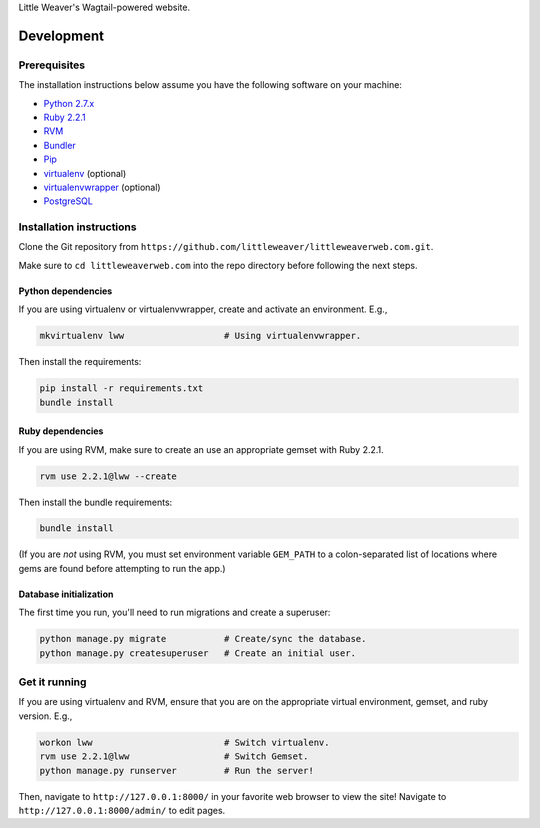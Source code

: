 Little Weaver's Wagtail-powered website.

Development
=============

Prerequisites
-------------

The installation instructions below assume you have the following software on your machine:

* `Python 2.7.x <http://www.python.org/download/releases/2.7.6/>`_
* `Ruby 2.2.1 <https://www.ruby-lang.org/en/installation/>`_
* `RVM <https://rvm.io/>`_
* `Bundler <http://bundler.io/>`_
* `Pip <https://pip.readthedocs.org/en/latest/installing.html>`_
* `virtualenv <http://www.virtualenv.org/en/latest/virtualenv.html#installation>`_ (optional)
* `virtualenvwrapper <http://virtualenvwrapper.readthedocs.org/en/latest/install.html>`_ (optional)
* `PostgreSQL <http://www.postgresql.org/>`_

Installation instructions
-------------------------

Clone the Git repository from ``https://github.com/littleweaver/littleweaverweb.com.git``.

Make sure to ``cd littleweaverweb.com`` into the repo directory before following the next steps.

Python dependencies
+++++++++++++++++++

If you are using virtualenv or virtualenvwrapper, create and activate an environment. E.g.,

.. code:: bash

    mkvirtualenv lww                   # Using virtualenvwrapper.

Then install the requirements:

.. code:: bash

    pip install -r requirements.txt
    bundle install

Ruby dependencies
+++++++++++++++++

If you are using RVM, make sure to create an use an appropriate gemset with Ruby 2.2.1.

.. code:: bash

    rvm use 2.2.1@lww --create

Then install the bundle requirements:

.. code:: bash

    bundle install

(If you are *not* using RVM, you must set environment variable ``GEM_PATH`` to a colon-separated list of locations where gems are found before attempting to run the app.)

Database initialization
+++++++++++++++++++++++

The first time you run, you'll need to run migrations and create a superuser:

.. code:: bash

    python manage.py migrate           # Create/sync the database.
    python manage.py createsuperuser   # Create an initial user.

Get it running
--------------

If you are using virtualenv and RVM, ensure that you are on the appropriate virtual environment, gemset, and ruby version. E.g.,

.. code:: bash

    workon lww                         # Switch virtualenv.
    rvm use 2.2.1@lww                  # Switch Gemset.
    python manage.py runserver         # Run the server!

Then, navigate to ``http://127.0.0.1:8000/`` in your favorite web browser to view the site! Navigate to ``http://127.0.0.1:8000/admin/`` to edit pages.
